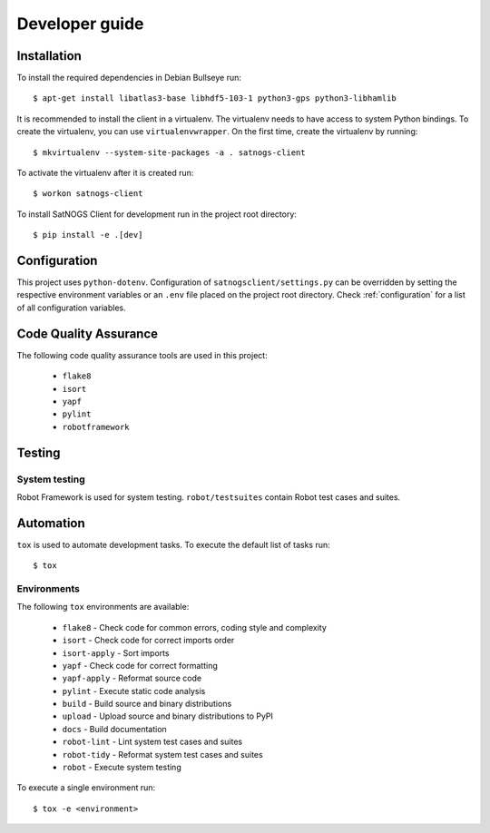 Developer guide
===============

Installation
------------

To install the required dependencies in Debian Bullseye run::

  $ apt-get install libatlas3-base libhdf5-103-1 python3-gps python3-libhamlib


It is recommended to install the client in a virtualenv.
The virtualenv needs to have access to system Python bindings.
To create the virtualenv, you can use ``virtualenvwrapper``.
On the first time, create the virtualenv by running::

  $ mkvirtualenv --system-site-packages -a . satnogs-client

To activate the virtualenv after it is created run::

  $ workon satnogs-client

To install SatNOGS Client for development run in the project root directory::

  $ pip install -e .[dev]


Configuration
-------------

This project uses ``python-dotenv``.
Configuration of ``satnogsclient/settings.py`` can be overridden by setting the respective environment variables or an ``.env`` file placed on the project root directory.
Check :ref:`configuration` for a list of all configuration variables.

Code Quality Assurance
----------------------

The following code quality assurance tools are used in this project:

  * ``flake8``
  * ``isort``
  * ``yapf``
  * ``pylint``
  * ``robotframework``

Testing
-------

System testing
^^^^^^^^^^^^^^

Robot Framework is used for system testing.
``robot/testsuites`` contain Robot test cases and suites.


Automation
----------

``tox`` is used to automate development tasks.
To execute the default list of tasks run::

  $ tox


Environments
^^^^^^^^^^^^

The following ``tox`` environments are available:

  * ``flake8`` - Check code for common errors, coding style and complexity
  * ``isort`` - Check code for correct imports order
  * ``isort-apply`` - Sort imports
  * ``yapf`` - Check code for correct formatting
  * ``yapf-apply`` - Reformat source code
  * ``pylint`` - Execute static code analysis
  * ``build`` - Build source and binary distributions
  * ``upload`` - Upload source and binary distributions to PyPI
  * ``docs`` - Build documentation
  * ``robot-lint`` - Lint system test cases and suites
  * ``robot-tidy`` - Reformat system test cases and suites
  * ``robot`` - Execute system testing

To execute a single environment run::

  $ tox -e <environment>
